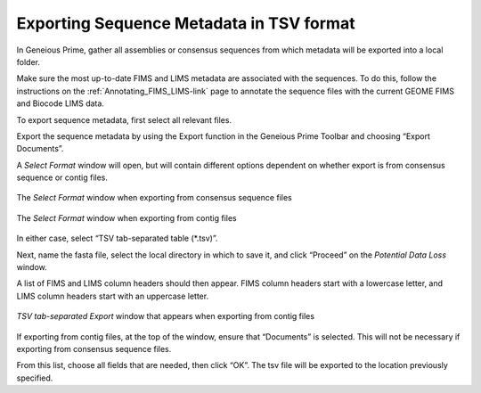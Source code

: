 .. _Exporting_metadata-link:

Exporting Sequence Metadata in TSV format
==========================================

In Geneious Prime, gather all assemblies or consensus sequences from which metadata will be exported into a local folder.

Make sure the most up-to-date FIMS and LIMS metadata are associated with the sequences. To do this, follow the instructions on the :ref:`Annotating_FIMS_LIMS-link` page to annotate the sequence files with the current GEOME FIMS and Biocode LIMS data. 

To export sequence metadata, first select all relevant files.

Export the sequence metadata by using the Export function in the Geneious Prime Toolbar and choosing “Export Documents”. 

.. image:: /images/geneious_export_documents.png
  :align: center
  :target: /en/latest/_images/geneious_export_documents.png

A *Select Format* window will open, but will contain different options dependent on whether export is from consensus sequence or contig files.

.. figure:: /images/geneious_tsv_export_consensus.png
  :align: center
  :target: /en/latest/_images/geneious_tsv_export_consensus.png 
   
  The *Select Format* window when exporting from consensus sequence files

.. figure:: /images/geneious_tsv_export_assembly.png
  :align: center
  :target: /en/latest/_images/ggeneious_tsv_export_assembly.png
   
  The *Select Format* window when exporting from contig files

In either case, select “TSV tab-separated table (*.tsv)”.

Next, name the fasta file, select the local directory in which to save it, and click “Proceed” on the *Potential Data Loss* window.

.. image:: /images/geneious_PotentialDataLoss_tsv.png
  :align: center
  :target: /en/latest/_images/geneious_PotentialDataLoss_tsv.png

A list of FIMS and LIMS column headers should then appear. FIMS column headers start with a lowercase letter, and LIMS column headers start with an uppercase letter.

.. figure:: /images/geneious_column_headers_assembly.png
  :align: center
  :target: /en/latest/_images/geneious_column_headers_assembly.png
  
  *TSV tab-separated Export* window that appears when exporting from contig files

If exporting from contig files, at the top of the window, ensure that “Documents” is selected. This will not be necessary if exporting from consensus sequence files. 

From this list, choose all fields that are needed, then click “OK”. The tsv file will be exported to the location previously specified.
